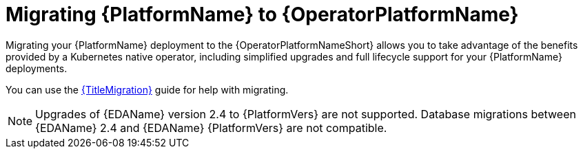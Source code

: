 :_mod-docs-content-type: ASSEMBLY


ifdef::context[:parent-context: {context}]

[id="aap-migration"]
= Migrating {PlatformName} to {OperatorPlatformName}

:context: aap-migration

[role="_abstract"]

Migrating your {PlatformName} deployment to the {OperatorPlatformNameShort} allows you to take advantage of the benefits provided by a Kubernetes native operator, including simplified upgrades and full lifecycle support for your {PlatformName} deployments.

You can use the link:{BaseURL}/red_hat_ansible_automation_platform/{PlatformVers}/html/ansible_automation_platform_migration[{TitleMigration}] guide for help with migrating. 

[NOTE]
====
Upgrades of {EDAName} version 2.4 to {PlatformVers} are not supported. Database migrations between {EDAName} 2.4 and {EDAName} {PlatformVers} are not compatible.
====

//[gmurray 07/14/25 ]The following modules will need to be deprecated eventually, commenting out for now incase we need to roll back, I also need to confirm which are used in 2.4. Best thing would be to archive these when we cease supporting 2.4 
//
//include::platform/con-aap-migration-considerations.adoc[leveloffset=+1]
//
//include::platform/con-aap-migration-prepare.adoc[leveloffset=+1]
//
//include::platform/proc-aap-migration-backup.adoc[leveloffset=+2]
//
//include::platform/proc-create-secret-key-secret.adoc[leveloffset=+2]
//
//include::platform/proc-create-postresql-secret.adoc[leveloffset=+2]
//
//include::platform/proc-verify-network-connectivity.adoc[leveloffset=+2]
//
//include::platform/proc-aap-migration.adoc[leveloffset=+1]
//
//include::platform/proc-aap-create-aap-object.adoc[leveloffset=+2]
//
//include::platform/con-post-migration-cleanup.adoc[leveloffset=+1]
//
//include::platform/proc-post-migration-delete-instance.adoc[leveloffset=+2]
//
//include::platform/proc-post-migration-unlink-db.adoc[leveloffset=+2]
//
ifdef::parent-context[:context: {parent-context}]
ifndef::parent-context[:!context:]
